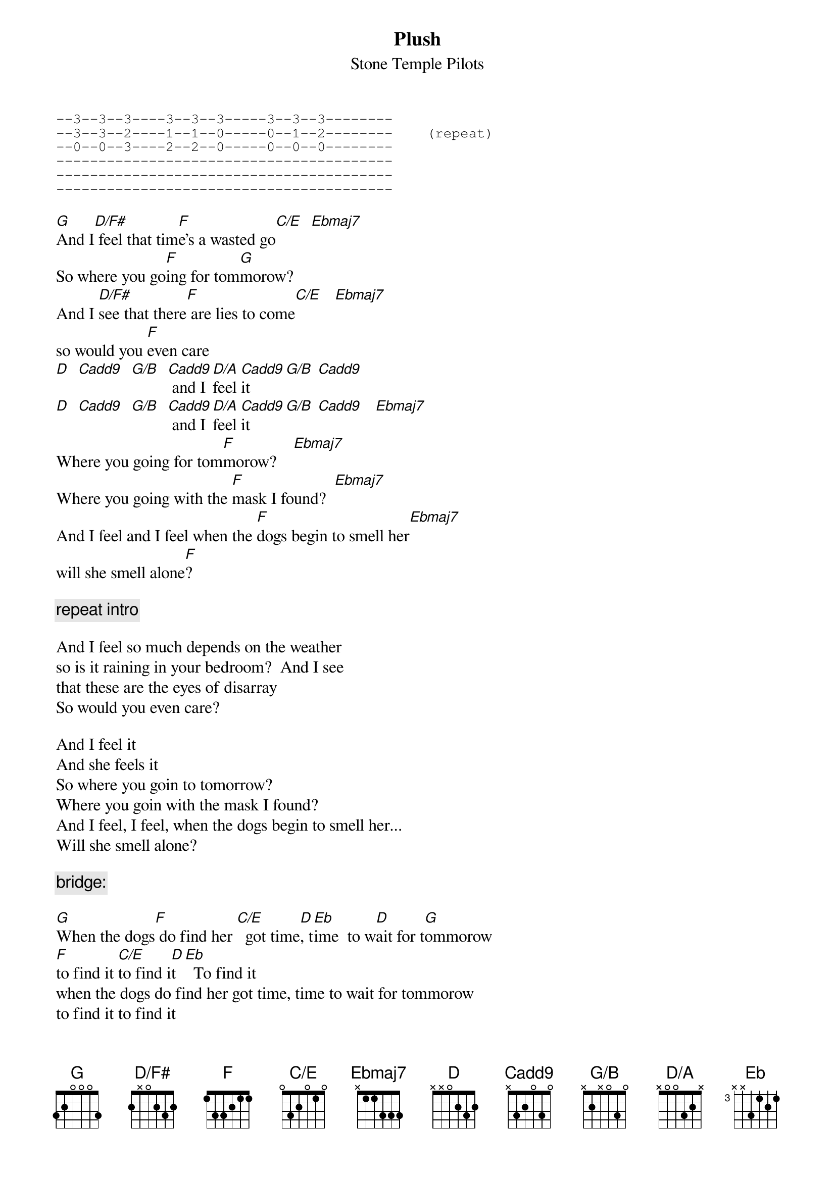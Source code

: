 {t:Plush}
{st:Stone Temple Pilots}
# Tabbed by Steve Vetter  <vetters@vax1.elon.edu>
{define: D/F#    base-fret 1 frets 2 x 0 2 3 2}
{define: G/B     base-fret 1 frets x 2 x 0 3 0}
{define: D/A     base-fret 1 frets x 0 0 3 2 x}
{define: Ebmaj7  base-fret 1 frets x 1 1 3 3 3}
{define: C/E     base-fret 1 frets 0 3 2 0 1 0}
{define: Cadd9   base-fret 1 frets x 3 2 0 3 0}

{sot}
--3--3--3----3--3--3-----3--3--3--------
--3--3--2----1--1--0-----0--1--2--------    (repeat)
--0--0--3----2--2--0-----0--0--0--------
----------------------------------------
----------------------------------------
----------------------------------------
{eot}

[G]And I[D/F#] feel that tim[F]e's a wasted go[C/E]  [Ebmaj7]
So where you go[F]ing for tom[G]morow?
And I [D/F#]see that there[F] are lies to come[C/E]   [Ebmaj7]
so would you [F]even care
[D]  [Cadd9]  [G/B]  [Cadd9] and I [D/A]feel [Cadd9]it  [G/B] [Cadd9]
[D]  [Cadd9]  [G/B]  [Cadd9] and I [D/A]feel [Cadd9]it  [G/B] [Cadd9]   [Ebmaj7]
Where you going for tom[F]morow?    [Ebmaj7]
Where you going with the [F]mask I found?  [Ebmaj7]
And I feel and I feel when the [F]dogs begin to smell her[Ebmaj7]
will she smell alone[F]?                                      

{c:repeat intro} 

And I feel so much depends on the weather
so is it raining in your bedroom?  And I see
that these are the eyes of disarray
So would you even care?

And I feel it
And she feels it
So where you goin to tomorrow?
Where you goin with the mask I found?
And I feel, I feel, when the dogs begin to smell her...
Will she smell alone?

{c:bridge:}

[G]When the dogs[F] do find her [C/E]  got time[D], t[Eb]ime  to w[D]ait for t[G]ommorow
[F]to find it [C/E]to find i[D]t  [Eb]  To find it
when the dogs do find her got time, time to wait for tommorow
to find it to find it

{c:intro again and out}

